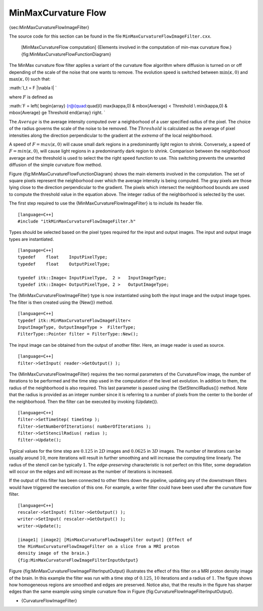 MinMaxCurvature Flow
^^^^^^^^^^^^^^^^^^^^

{sec:MinMaxCurvatureFlowImageFilter}

The source code for this section can be found in the file
``MinMaxCurvatureFlowImageFilter.cxx``.

    |image| [MinMaxCurvatureFlow computation] {Elements involved in the
    computation of min-max curvature flow.}
    {fig:MinMaxCurvatureFlowFunctionDiagram}

The MinMax curvature flow filter applies a variant of the curvature flow
algorithm where diffusion is turned on or off depending of the scale of
the noise that one wants to remove. The evolution speed is switched
between :math:`\min(\kappa,0)` and :math:`\max(\kappa,0)` such that:

:math:`I_t = F |\nabla I|
`

where :math:`F` is defined as

:math:`F = \left\{ \begin{array} {r@{\quad:\quad}l}
\max(\kappa,0) & \mbox{Average} < Threshold \\ \min(\kappa,0) & \mbox{Average} \ge Threshold
\end{array} \right.
`

The :math:`Average` is the average intensity computed over a
neighborhood of a user specified radius of the pixel. The choice of the
radius governs the scale of the noise to be removed. The
:math:`Threshold` is calculated as the average of pixel intensities
along the direction perpendicular to the gradient at the *extrema* of
the local neighborhood.

A speed of :math:`F = max(\kappa,0)` will cause small dark regions in
a predominantly light region to shrink. Conversely, a speed of
:math:`F =
min(\kappa,0)`, will cause light regions in a predominantly dark region
to shrink. Comparison between the neighborhood average and the threshold
is used to select the the right speed function to use. This switching
prevents the unwanted diffusion of the simple curvature flow method.

Figure {fig:MinMaxCurvatureFlowFunctionDiagram} shows the main elements
involved in the computation. The set of square pixels represent the
neighborhood over which the average intensity is being computed. The
gray pixels are those lying close to the direction perpendicular to the
gradient. The pixels which intersect the neighborhood bounds are used to
compute the threshold value in the equation above. The integer radius of
the neighborhood is selected by the user.

The first step required to use the {MinMaxCurvatureFlowImageFilter} is
to include its header file.

::

    [language=C++]
    #include "itkMinMaxCurvatureFlowImageFilter.h"

Types should be selected based on the pixel types required for the input
and output images. The input and output image types are instantiated.

::

    [language=C++]
    typedef    float    InputPixelType;
    typedef    float    OutputPixelType;

    typedef itk::Image< InputPixelType,  2 >   InputImageType;
    typedef itk::Image< OutputPixelType, 2 >   OutputImageType;

The {MinMaxCurvatureFlowImageFilter} type is now instantiated using both
the input image and the output image types. The filter is then created
using the {New()} method.

::

    [language=C++]
    typedef itk::MinMaxCurvatureFlowImageFilter<
    InputImageType, OutputImageType >  FilterType;
    FilterType::Pointer filter = FilterType::New();

The input image can be obtained from the output of another filter. Here,
an image reader is used as source.

::

    [language=C++]
    filter->SetInput( reader->GetOutput() );

The {MinMaxCurvatureFlowImageFilter} requires the two normal parameters
of the CurvatureFlow image, the number of iterations to be performed and
the time step used in the computation of the level set evolution. In
addition to them, the radius of the neighborhood is also required. This
last parameter is passed using the {SetStencilRadius()} method. Note
that the radius is provided as an integer number since it is referring
to a number of pixels from the center to the border of the neighborhood.
Then the filter can be executed by invoking {Update()}.

::

    [language=C++]
    filter->SetTimeStep( timeStep );
    filter->SetNumberOfIterations( numberOfIterations );
    filter->SetStencilRadius( radius );
    filter->Update();

Typical values for the time step are :math:`0.125` in :math:`2D`
images and :math:`0.0625` in :math:`3D` images. The number of
iterations can be usually around :math:`10`, more iterations will
result in further smoothing and will increase the computing time
linearly. The radius of the stencil can be typically :math:`1`. The
*edge-preserving* characteristic is not perfect on this filter, some
degradation will occur on the edges and will increase as the number of
iterations is increased.

If the output of this filter has been connected to other filters down
the pipeline, updating any of the downstream filters would have
triggered the execution of this one. For example, a writer filter could
have been used after the curvature flow filter.

::

    [language=C++]
    rescaler->SetInput( filter->GetOutput() );
    writer->SetInput( rescaler->GetOutput() );
    writer->Update();

    |image1| |image2| [MinMaxCurvatureFlowImageFilter output] {Effect of
    the MinMaxCurvatureFlowImageFilter on a slice from a MRI proton
    density image of the brain.}
    {fig:MinMaxCurvatureFlowImageFilterInputOutput}

Figure {fig:MinMaxCurvatureFlowImageFilterInputOutput} illustrates the
effect of this filter on a MRI proton density image of the brain. In
this example the filter was run with a time step of :math:`0.125`,
:math:`10` iterations and a radius of :math:`1`. The figure shows
how homogeneous regions are smoothed and edges are preserved. Notice
also, that the results in the figure has sharper edges than the same
example using simple curvature flow in Figure
{fig:CurvatureFlowImageFilterInputOutput}.

-  {CurvatureFlowImageFilter}

.. |image| image:: MinMaxCurvatureFlowFunctionDiagram.eps
.. |image1| image:: BrainProtonDensitySlice.eps
.. |image2| image:: MinMaxCurvatureFlowImageFilterOutput.eps
